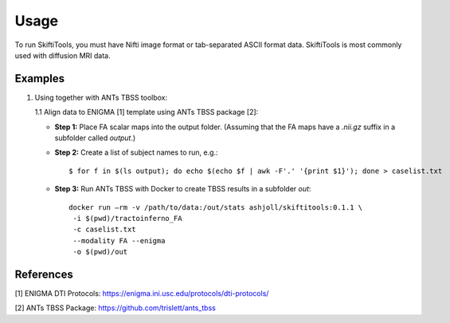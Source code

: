 ######
Usage
######

To run SkiftiTools, you must have Nifti image format or tab-separated ASCII format data. SkiftiTools is most commonly used with diffusion MRI data.

Examples
--------

1. Using together with ANTs TBSS toolbox:

   1.1 Align data to ENIGMA [1] template using ANTs TBSS package [2]:

   - **Step 1:** Place FA scalar maps into the output folder. (Assuming that the FA maps have a `.nii.gz` suffix in a subfolder called `output`.)

   - **Step 2:** Create a list of subject names to run, e.g.:

     ::

        $ for f in $(ls output); do echo $(echo $f | awk -F'.' '{print $1}'); done > caselist.txt

   - **Step 3:** Run ANTs TBSS with Docker to create TBSS results in a subfolder `out`:

     ::

        docker run –rm -v /path/to/data:/out/stats ashjoll/skiftitools:0.1.1 \
         -i $(pwd)/tractoinferno_FA 
         -c caselist.txt 
         --modality FA --enigma 
         -o $(pwd)/out

References
----------

[1] ENIGMA DTI Protocols: https://enigma.ini.usc.edu/protocols/dti-protocols/  

[2] ANTs TBSS Package: https://github.com/trislett/ants_tbss
